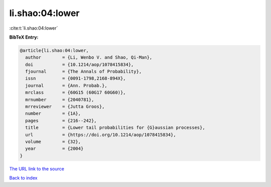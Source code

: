li.shao:04:lower
================

:cite:t:`li.shao:04:lower`

**BibTeX Entry:**

.. code-block:: bibtex

   @article{li.shao:04:lower,
     author        = {Li, Wenbo V. and Shao, Qi-Man},
     doi           = {10.1214/aop/1078415834},
     fjournal      = {The Annals of Probability},
     issn          = {0091-1798,2168-894X},
     journal       = {Ann. Probab.},
     mrclass       = {60G15 (60G17 60G60)},
     mrnumber      = {2040781},
     mrreviewer    = {Jutta Groos},
     number        = {1A},
     pages         = {216--242},
     title         = {Lower tail probabilities for {G}aussian processes},
     url           = {https://doi.org/10.1214/aop/1078415834},
     volume        = {32},
     year          = {2004}
   }

`The URL link to the source <https://doi.org/10.1214/aop/1078415834>`__


`Back to index <../By-Cite-Keys.html>`__
